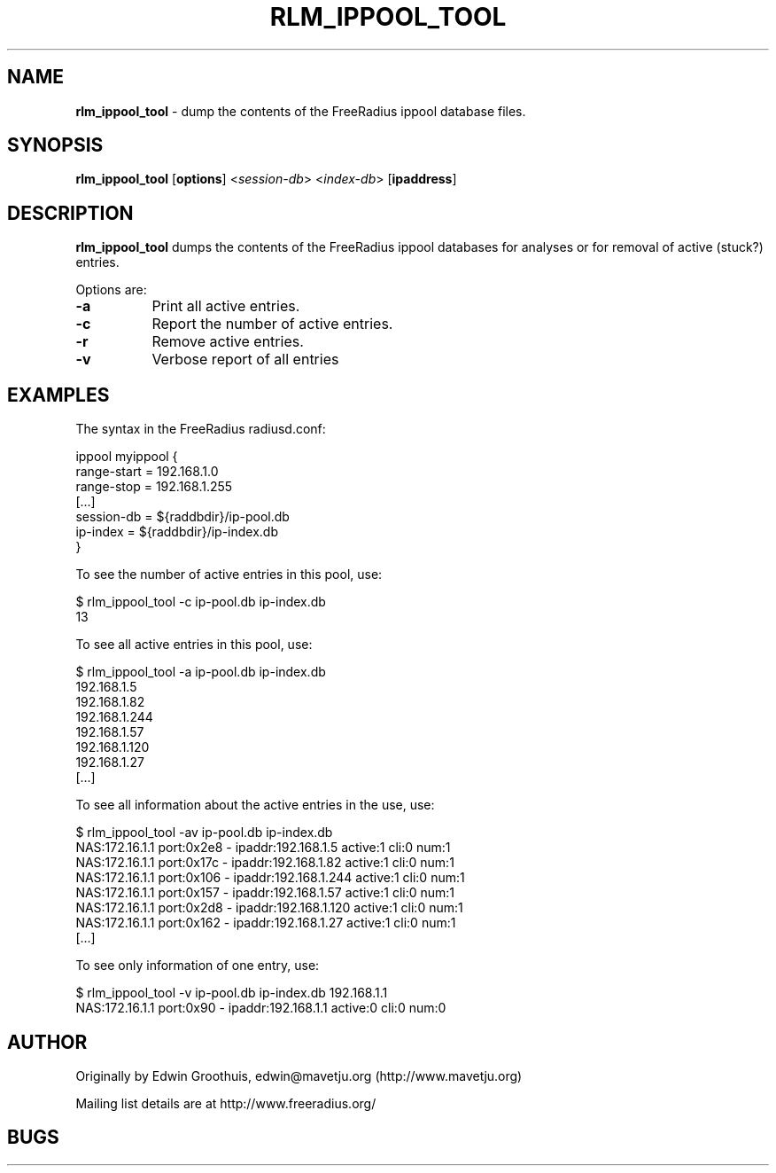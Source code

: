 .\" Automatically generated by Pod::Man v1.34, Pod::Parser v1.13
.\"
.\" Standard preamble:
.\" ========================================================================
.de Sh \" Subsection heading
.br
.if t .Sp
.ne 5
.PP
\fB\\$1\fR
.PP
..
.de Sp \" Vertical space (when we can't use .PP)
.if t .sp .5v
.if n .sp
..
.de Vb \" Begin verbatim text
.ft CW
.nf
.ne \\$1
..
.de Ve \" End verbatim text
.ft R
.fi
..
.\" Set up some character translations and predefined strings.  \*(-- will
.\" give an unbreakable dash, \*(PI will give pi, \*(L" will give a left
.\" double quote, and \*(R" will give a right double quote.  | will give a
.\" real vertical bar.  \*(C+ will give a nicer C++.  Capital omega is used to
.\" do unbreakable dashes and therefore won't be available.  \*(C` and \*(C'
.\" expand to `' in nroff, nothing in troff, for use with C<>.
.tr \(*W-|\(bv\*(Tr
.ds C+ C\v'-.1v'\h'-1p'\s-2+\h'-1p'+\s0\v'.1v'\h'-1p'
.ie n \{\
.    ds -- \(*W-
.    ds PI pi
.    if (\n(.H=4u)&(1m=24u) .ds -- \(*W\h'-12u'\(*W\h'-12u'-\" diablo 10 pitch
.    if (\n(.H=4u)&(1m=20u) .ds -- \(*W\h'-12u'\(*W\h'-8u'-\"  diablo 12 pitch
.    ds L" ""
.    ds R" ""
.    ds C` ""
.    ds C' ""
'br\}
.el\{\
.    ds -- \|\(em\|
.    ds PI \(*p
.    ds L" ``
.    ds R" ''
'br\}
.\"
.\" If the F register is turned on, we'll generate index entries on stderr for
.\" titles (.TH), headers (.SH), subsections (.Sh), items (.Ip), and index
.\" entries marked with X<> in POD.  Of course, you'll have to process the
.\" output yourself in some meaningful fashion.
.if \nF \{\
.    de IX
.    tm Index:\\$1\t\\n%\t"\\$2"
..
.    nr % 0
.    rr F
.\}
.\"
.\" For nroff, turn off justification.  Always turn off hyphenation; it makes
.\" way too many mistakes in technical documents.
.hy 0
.if n .na
.\"
.\" Accent mark definitions (@(#)ms.acc 1.5 88/02/08 SMI; from UCB 4.2).
.\" Fear.  Run.  Save yourself.  No user-serviceable parts.
.    \" fudge factors for nroff and troff
.if n \{\
.    ds #H 0
.    ds #V .8m
.    ds #F .3m
.    ds #[ \f1
.    ds #] \fP
.\}
.if t \{\
.    ds #H ((1u-(\\\\n(.fu%2u))*.13m)
.    ds #V .6m
.    ds #F 0
.    ds #[ \&
.    ds #] \&
.\}
.    \" simple accents for nroff and troff
.if n \{\
.    ds ' \&
.    ds ` \&
.    ds ^ \&
.    ds , \&
.    ds ~ ~
.    ds /
.\}
.if t \{\
.    ds ' \\k:\h'-(\\n(.wu*8/10-\*(#H)'\'\h"|\\n:u"
.    ds ` \\k:\h'-(\\n(.wu*8/10-\*(#H)'\`\h'|\\n:u'
.    ds ^ \\k:\h'-(\\n(.wu*10/11-\*(#H)'^\h'|\\n:u'
.    ds , \\k:\h'-(\\n(.wu*8/10)',\h'|\\n:u'
.    ds ~ \\k:\h'-(\\n(.wu-\*(#H-.1m)'~\h'|\\n:u'
.    ds / \\k:\h'-(\\n(.wu*8/10-\*(#H)'\z\(sl\h'|\\n:u'
.\}
.    \" troff and (daisy-wheel) nroff accents
.ds : \\k:\h'-(\\n(.wu*8/10-\*(#H+.1m+\*(#F)'\v'-\*(#V'\z.\h'.2m+\*(#F'.\h'|\\n:u'\v'\*(#V'
.ds 8 \h'\*(#H'\(*b\h'-\*(#H'
.ds o \\k:\h'-(\\n(.wu+\w'\(de'u-\*(#H)/2u'\v'-.3n'\*(#[\z\(de\v'.3n'\h'|\\n:u'\*(#]
.ds d- \h'\*(#H'\(pd\h'-\w'~'u'\v'-.25m'\f2\(hy\fP\v'.25m'\h'-\*(#H'
.ds D- D\\k:\h'-\w'D'u'\v'-.11m'\z\(hy\v'.11m'\h'|\\n:u'
.ds th \*(#[\v'.3m'\s+1I\s-1\v'-.3m'\h'-(\w'I'u*2/3)'\s-1o\s+1\*(#]
.ds Th \*(#[\s+2I\s-2\h'-\w'I'u*3/5'\v'-.3m'o\v'.3m'\*(#]
.ds ae a\h'-(\w'a'u*4/10)'e
.ds Ae A\h'-(\w'A'u*4/10)'E
.    \" corrections for vroff
.if v .ds ~ \\k:\h'-(\\n(.wu*9/10-\*(#H)'\s-2\u~\d\s+2\h'|\\n:u'
.if v .ds ^ \\k:\h'-(\\n(.wu*10/11-\*(#H)'\v'-.4m'^\v'.4m'\h'|\\n:u'
.    \" for low resolution devices (crt and lpr)
.if \n(.H>23 .if \n(.V>19 \
\{\
.    ds : e
.    ds 8 ss
.    ds o a
.    ds d- d\h'-1'\(ga
.    ds D- D\h'-1'\(hy
.    ds th \o'bp'
.    ds Th \o'LP'
.    ds ae ae
.    ds Ae AE
.\}
.rm #[ #] #H #V #F C
.\" ========================================================================
.\"
.IX Title "RLM_IPPOOL_TOOL 8"
.TH RLM_IPPOOL_TOOL 8 "March 8th, 2003" " " "FreeRADIUS Daemon"
.SH "NAME"
\&\fBrlm_ippool_tool\fR \- dump the contents of the FreeRadius ippool database files.
.SH "SYNOPSIS"
.IX Header "SYNOPSIS"
\&\fBrlm_ippool_tool\fR [\fBoptions\fR] <\fIsession-db\fR> <\fIindex-db\fR> [\fBipaddress\fR]
.SH "DESCRIPTION"
.IX Header "DESCRIPTION"
\&\fBrlm_ippool_tool\fR dumps the contents of the FreeRadius ippool databases for
analyses or for removal of active (stuck?) entries.
.PP
Options are:
.IP "\fB\-a\fR" 8
.IX Item "-a"
Print all active entries.
.IP "\fB\-c\fR" 8
.IX Item "-c"
Report the number of active entries.
.IP "\fB\-r\fR" 8
.IX Item "-r"
Remove active entries.
.IP "\fB\-v\fR" 8
.IX Item "-v"
Verbose report of all entries
.SH "EXAMPLES"
.IX Header "EXAMPLES"
The syntax in the FreeRadius radiusd.conf:
.PP
.Vb 7
\& ippool myippool {
\&        range-start = 192.168.1.0
\&        range-stop = 192.168.1.255
\&        [...]
\&        session-db = ${raddbdir}/ip-pool.db
\&        ip-index = ${raddbdir}/ip-index.db
\& }
.Ve
.PP
To see the number of active entries in this pool, use:
.PP
.Vb 2
\& $ rlm_ippool_tool -c ip-pool.db ip-index.db
\& 13
.Ve
.PP
To see all active entries in this pool, use:
.PP
.Vb 8
\& $ rlm_ippool_tool -a ip-pool.db ip-index.db
\& 192.168.1.5
\& 192.168.1.82
\& 192.168.1.244
\& 192.168.1.57
\& 192.168.1.120
\& 192.168.1.27
\& [...]
.Ve
.PP
To see all information about the active entries in the use, use:
.PP
.Vb 8
\& $ rlm_ippool_tool -av ip-pool.db ip-index.db
\& NAS:172.16.1.1 port:0x2e8 - ipaddr:192.168.1.5 active:1 cli:0 num:1
\& NAS:172.16.1.1 port:0x17c - ipaddr:192.168.1.82 active:1 cli:0 num:1
\& NAS:172.16.1.1 port:0x106 - ipaddr:192.168.1.244 active:1 cli:0 num:1
\& NAS:172.16.1.1 port:0x157 - ipaddr:192.168.1.57 active:1 cli:0 num:1
\& NAS:172.16.1.1 port:0x2d8 - ipaddr:192.168.1.120 active:1 cli:0 num:1
\& NAS:172.16.1.1 port:0x162 - ipaddr:192.168.1.27 active:1 cli:0 num:1
\& [...]
.Ve
.PP
To see only information of one entry, use:
.PP
.Vb 2
\& $ rlm_ippool_tool -v ip-pool.db ip-index.db 192.168.1.1
\& NAS:172.16.1.1 port:0x90 - ipaddr:192.168.1.1 active:0 cli:0 num:0
.Ve
.SH "AUTHOR"
.IX Header "AUTHOR"
Originally by Edwin Groothuis, edwin@mavetju.org (http://www.mavetju.org)
.PP
Mailing list details are at http://www.freeradius.org/
.SH "BUGS"
.IX Header "BUGS"
